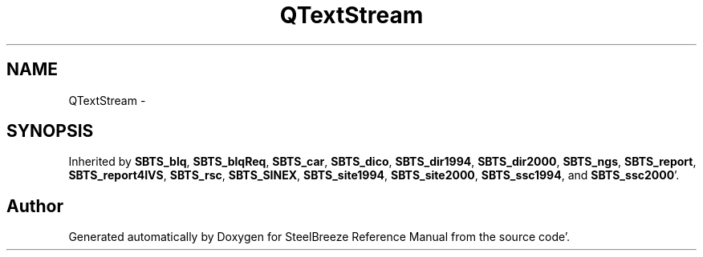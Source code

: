 .TH "QTextStream" 3 "Mon May 14 2012" "Version 2.0.2" "SteelBreeze Reference Manual" \" -*- nroff -*-
.ad l
.nh
.SH NAME
QTextStream \- 
.SH SYNOPSIS
.br
.PP
.PP
Inherited by \fBSBTS_blq\fP, \fBSBTS_blqReq\fP, \fBSBTS_car\fP, \fBSBTS_dico\fP, \fBSBTS_dir1994\fP, \fBSBTS_dir2000\fP, \fBSBTS_ngs\fP, \fBSBTS_report\fP, \fBSBTS_report4IVS\fP, \fBSBTS_rsc\fP, \fBSBTS_SINEX\fP, \fBSBTS_site1994\fP, \fBSBTS_site2000\fP, \fBSBTS_ssc1994\fP, and \fBSBTS_ssc2000\fP'\&.

.SH "Author"
.PP 
Generated automatically by Doxygen for SteelBreeze Reference Manual from the source code'\&.
